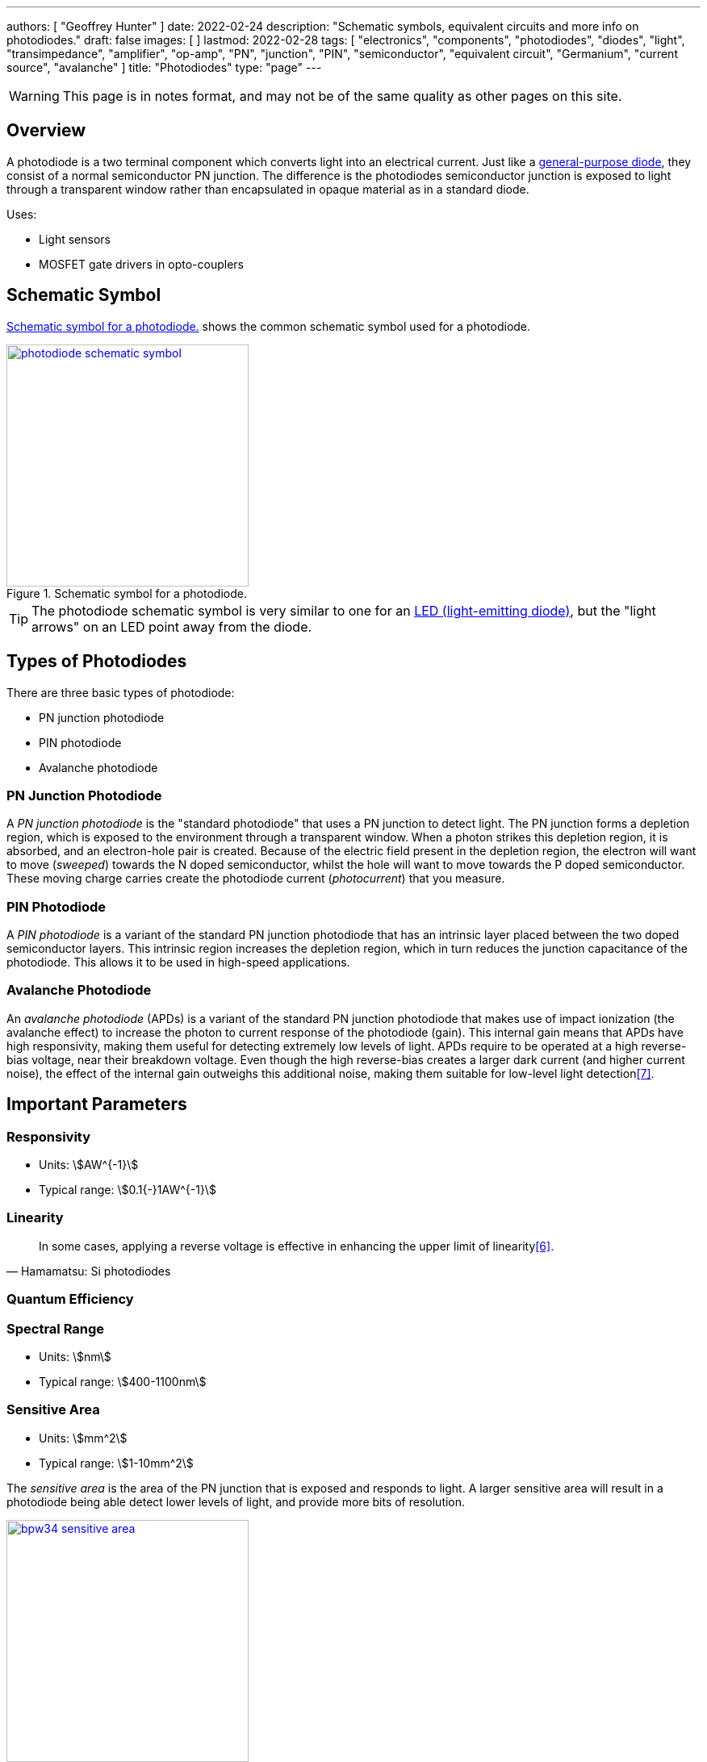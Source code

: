 ---
authors: [ "Geoffrey Hunter" ]
date: 2022-02-24
description: "Schematic symbols, equivalent circuits and more info on photodiodes."
draft: false
images: [ ]
lastmod: 2022-02-28
tags: [ "electronics", "components", "photodiodes", "diodes", "light", "transimpedance", "amplifier", "op-amp", "PN", "junction", "PIN", "semiconductor", "equivalent circuit", "Germanium", "current source", "avalanche" ]
title: "Photodiodes"
type: "page"
---

:imagesdir: {{< permalink >}}

WARNING: This page is in notes format, and may not be of the same quality as other pages on this site.

## Overview

A photodiode is a two terminal component which converts light into an electrical current. Just like a link:/electronics/components/diodes/[general-purpose diode], they consist of a normal semiconductor PN junction. The difference is the photodiodes semiconductor junction is exposed to light through a transparent window rather than encapsulated in opaque material as in a standard diode.

Uses:

* Light sensors
* MOSFET gate drivers in opto-couplers

## Schematic Symbol

<<photodiode-schematic-symbol>> shows the common schematic symbol used for a photodiode.

[[photodiode-schematic-symbol]]
.Schematic symbol for a photodiode.
image::photodiode-schematic-symbol.png[width=300px,link="{{< permalink >}}/photodiode-schematic-symbol.png"]

TIP: The photodiode schematic symbol is very similar to one for an link:/electronics/components/diodes/light-emitting-diodes-leds/[LED (light-emitting diode)], but the "light arrows" on an LED point away from the diode.

## Types of Photodiodes

There are three basic types of photodiode:

* PN junction photodiode
* PIN photodiode
* Avalanche photodiode

### PN Junction Photodiode

A _PN junction photodiode_ is the "standard photodiode" that uses a PN junction to detect light. The PN junction forms a depletion region, which is exposed to the environment through a transparent window. When a photon strikes this depletion region, it is absorbed, and an electron-hole pair is created. Because of the electric field present in the depletion region, the electron will want to move (_sweeped_) towards the N doped semiconductor, whilst the hole will want to move towards the P doped semiconductor. These moving charge carries create the photodiode current (_photocurrent_) that you measure.

### PIN Photodiode

A _PIN photodiode_ is a variant of the standard PN junction photodiode that has an intrinsic layer placed between the two doped semiconductor layers. This intrinsic region increases the depletion region, which in turn reduces the junction capacitance of the photodiode. This allows it to be used in high-speed applications.

### Avalanche Photodiode

An _avalanche photodiode_ (APDs) is a variant of the standard PN junction photodiode that makes use of impact ionization (the avalanche effect) to increase the photon to current response of the photodiode (gain). This internal gain means that APDs have high responsivity, making them useful for detecting extremely low levels of light. APDs require to be operated at a high reverse-bias voltage, near their breakdown voltage. Even though the high reverse-bias creates a larger dark current (and higher current noise), the effect of the internal gain outweighs this additional noise, making them suitable for low-level light detection<<bib-wavelength-elec-photodiodes>>.

## Important Parameters

### Responsivity

* Units: stem:[AW^{-1}]
* Typical range: stem:[0.1{-}1AW^{-1}]

### Linearity

[quote, Hamamatsu: Si photodiodes]
____
In some cases, applying a reverse voltage is effective in enhancing the upper limit of linearity<<bib-hamamatsu-si-photodiodes>>.
____

### Quantum Efficiency

### Spectral Range

* Units: stem:[nm]
* Typical range: stem:[400-1100nm]

### Sensitive Area

* Units: stem:[mm^2]
* Typical range: stem:[1-10mm^2]

The _sensitive area_ is the area of the PN junction that is exposed and responds to light. A larger sensitive area will result in a photodiode being able detect lower levels of light, and provide more bits of resolution.

.Mechanical outline showing the sensitive area on the top face of the Vishay BPW34 photodiode (DIP-2 package)<<bib-vishay-bpw34-ds>>.
image::bpw34-sensitive-area.png[width=300px,link="{{< permalink >}}/bpw34-sensitive-area.png"]

## Basic Photodiode-based Transimpedance Amplifier Circuit

Photodiodes are commonly used to measure light intensities. But the output of a photodiode is a very small current, which isn't very useful for measuring. A common "analogue front-end" to add to a photodiode is a _transimpedance amplifier_ using an link:/electronics/components/op-amps/[op-amp], as shown in <<simple-transimpedance-photodiode-circuit>>. The transimpedance amplifier converts the very small current into a much larger voltage. This voltage can then be used to control other parts of a circuit or can be fed into an ADC for digitizing before being read by a microcontroller.

[[simple-transimpedance-photodiode-circuit]]
.A basic transimpedance amplifier circuit to convert the photodiodes light-dependent current into a measurable voltage. The output can be used to control other analog circuitry are can be connected to an link:/electronics/components/analogue-to-digital-converters-adcs/[ADC].
image::simple-transimpedance-photodiode-circuit.png[width=700px,link="{{< permalink >}}/simple-transimpedance-photodiode-circuit.png"]

Because the op-amps non-inverting is tied to ground, the inverting input is a "virtual ground" (it also stays at 0V). Because the diode current stem:[I_D] has no-where to go but through the resistor stem:[R_f], this gives the simple equation:

[stem]
++++
\begin{align}
V_{OUT} &= I_D R_f
\end{align}
++++

TIP: Remember that the op-amp will drive it's output to whatever voltage is needed to keep it's inverting input at the same potential as it's non-inverting input (0V).

The current noise density of the circuit is<<bib-osi-photodiode-chars-and-apps>>:

[stem]
++++
\begin{align}
I_N = \sqrt{\frac{4kT}{R_f}}
\end{align}
++++

[.text-center]
where: +
stem:[I_N] is the current noise density, in stem:[A_{rms}Hz^{-0.5}] +
stem:[k] is Boltzmann's constant, stem:[1.38{\times}10^{-23}JK^{-1}] +
stem:[T] is the temperature of the photodiode, in stem:[K] +

## Gain Peaking Capacitor

A capacitor stem:[C_f] can be added in parallel with stem:[R_f] to prevent _gain peaking_.



## Biasing

When connected to a transimpedance amplifier, the photodiode can either be used with stem:[0V] potential across it (_photovoltaic mode_) or with a reverse bias (_photoconductive mode_)<<bib-osi-photodiode-chars-and-apps>>.

### Photovoltaic Mode

_Photovoltaic mode_ is when the photodiode is not operated with any DC bias across it (i.e. there is stem:[0V] across it). This is usually achieved by tying one side of the photodiode to ground, whilst the other side is held at "virtual ground" by an op-amp (as shown in <<simple-transimpedance-photodiode-circuit>>).

The photovoltaic mode of operation is recommended for low speed stem:[<350kHz] and low-light level applications<<bib-osi-photodiode-chars-and-apps>>. It also appears to be more linear, due to the less variations in response due to changes in temperature<<bib-osi-photodiode-chars-and-apps>>.

### Photoconductive Mode

_Photoconductive mode_ is when the photodiode is operated with a reverse-bias voltage across it. Applying a reverse-bias to a photodiode can improve the speed of the device, and is the preferred mode of operation for high-speed applications<<bib-osi-photodiode-chars-and-apps>>. The speed increase is because a greater reverse-bias increases the depletion region. This in turn reduces the junction capacitance, increasing the bandwidth of the device.

* Increased speed.
* Increased dark and noise current.

## Equivalent Circuit

<<photodiode-equivalent-circuit>> shows an equivalent circuit for a photodiode.

[[photodiode-equivalent-circuit]]
.An equivalent circuit for a photodiode. Based of the circuit in _Photodiode Characteristics and Applications_ by OSI Optoelectronics<<bib-osi-photodiode-chars-and-apps>>.
image::photodiode-equivalent-circuit.png[width=700px,link="{{< permalink >}}/photodiode-equivalent-circuit.png"]

stem:[R_{sh}] represents the resistance in parallel with the current source, and is called the _shunt resistance_. You want this shunt resistance to be as high as possible, as this means more of the current is delivered to the load. Germanium photodiodes can have lower shunt resistance in the stem:[1-100k\Omega] range<<bib-aac-photodiode-equiv-circuit>>.

stem:[C_j] represents the junction capacitance, cause by the depletion region of the PN junction. Junction capacitance effects the photodiodes high-frequency response, as the capacitances impedance drops with increasing frequency. Lower capacitance photodiodes have better high frequency response. The value of stem:[C_j] is not constant -- in fact it is strongly dependent on the reverse-bias voltage. **The higher the reverse-bias, the lower the capacitance**. Thus you can improve a photodiodes high frequency response by reverse-biasing it at a high voltage.

.A graph showing the junction capacitance vs. reverse voltage for the Vishay BPW34 photodiode<<bib-vishay-bpw34-ds>>. You can clearly see the reduction of capacitance with increased reverse bias!
image::bpw34-diode-capacitance-vs-reverse-voltage.png[width=400px,link="{{< permalink >}}/bpw34-diode-capacitance-vs-reverse-voltage.png"]

## Manufacturers

### Opto Diode

Opto Diode manufacture a range of silcon photodiodes in through-hole TO-5, TO-8 and TO-18 packages.

.Close-up photo of the ODD-5WISOL photodiode from Opto Diode in a TO-5 package<<bib-opto-diode-odd-5wisol-ds>>. This photodiode has an active area of approx. stem:[5mm^2] and responsivity of stem:[0.4A/W] at 632nm (red).
image::odd-5wisol-photodiode-photo-to-5.png[width=200px,link="{{< permalink >}}/odd-5wisol-photodiode-photo-to-5.png"]

## Popular Parts

### Vishay BPW34

* Package: DIP-2
* Price: link:https://www.digikey.com/en/products/detail/vishay-semiconductor-opto-division/BPW34/1681149[US$0.48 (1000)]

Popular PIN photodiode with a spectral range from 400-1100nm.

[bibliography]
## References

* [[[bib-burr-brown-noise-perf-tia-vs-int, 1]]] Bonnie C. Baker (1993). _Comparison Of Noise Performance Between A FET Transimpedance Amplifier And A Switched Integrator_. Burr Brown (now Texas Instruments). Retrieved 2022-02-25, from https://www.ti.com/lit/an/sboa034/sboa034.pdf.
* [[[bib-aac-photodiode-equiv-circuit, 2]]] Robert Keim (2020, Dec 23). _Understanding the Photodiode Equivalent Circuit_. Retrieved 2022-02-27, from https://www.allaboutcircuits.com/technical-articles/understanding-the-photodiode-equivalent-circuit/.
* [[[bib-osi-photodiode-chars-and-apps, 3]]] OSI Optoelectronics. _Photodiode Characteristics and Applications_. Retrieved 2022-02-27, from http://www.osioptoelectronics.com/application-notes/an-photodiode-parameters-characteristics.pdf.
* [[[bib-opto-diode-odd-5wisol-ds, 4]]] Opto Diode (2022, Jan 27). _Photodiode 5 mm2 - Isolated: ODD-5WISOL (datasheet)_. Retrieved 2022-02-27, from https://optodiode.com/pdf/ODD-5WISOL.pdf. 
* [[[bib-vishay-bpw34-ds, 5]]] Vishay (2011, Aug 23). _BPW34, BPW34S: Silicon PIN Photodiode (datasheet)_. Retrieved 2022-02-27, from https://www.vishay.com/docs/81521/bpw34.pdf.
* [[[bib-hamamatsu-si-photodiodes, 6]]] Hamamatsu (2020, Dec). _Si photodiodes_. Retrieved 2022-02-28, from https://www.hamamatsu.com/content/dam/hamamatsu-photonics/sites/documents/99_SALES_LIBRARY/ssd/si_pd_kspd9001e.pdf.
* [[[bib-wavelength-elec-photodiodes, 7]]] Wavelength Electronics (2018). _Photodiode Basics_. Retrieved 2022-02-28, from https://www.teamwavelength.com/photodiode-basics/.
